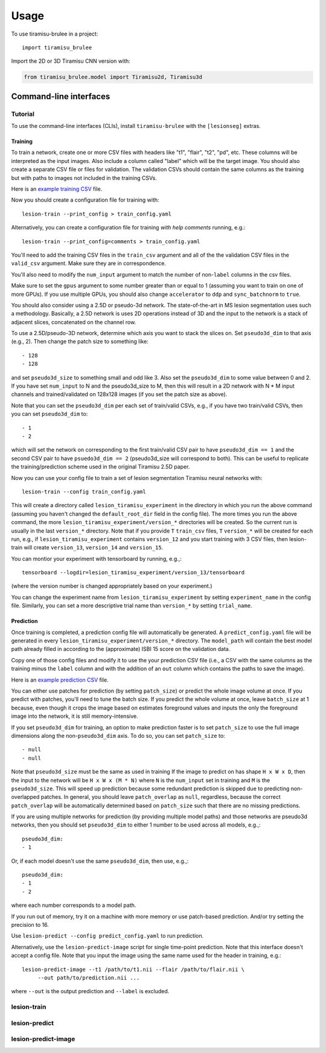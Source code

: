 =====
Usage
=====

To use tiramisu-brulee in a project::

    import tiramisu_brulee

Import the 2D or 3D Tiramisu CNN version with:

.. code-block:: python

    from tiramisu_brulee.model import Tiramisu2d, Tiramisu3d

Command-line interfaces
=======================

Tutorial
--------

To use the command-line interfaces (CLIs), install ``tiramisu-brulee`` with
the ``[lesionseg]`` extras.

Training
~~~~~~~~

To train a network, create one or more CSV files with headers like "t1",
"flair", "t2", "pd", etc. These columns will be interpreted as the input
images. Also include a column called "label" which will be the target image.
You should also create a separate CSV file or files for validation. The
validation CSVs should contain the same columns as the training but with paths
to images not included in the training CSVs.

Here is an
`example training CSV <https://gist.github.com/jcreinhold/9453dbd25a7d65ea9831658cdaaa6876>`_
file.

Now you should create a configuration file for training with::

   lesion-train --print_config > train_config.yaml

Alternatively, you can create a configuration file for training
*with help comments* running, e.g.::

   lesion-train --print_config=comments > train_config.yaml

You'll need to add the training CSV files in the ``train_csv`` argument and
all of the the validation CSV files in the ``valid_csv`` argument. Make sure
they are in correspondence.

You'll also need to modify the ``num_input`` argument to match the number of
non-``label`` columns in the csv files.

Make sure to set the ``gpus`` argument to some number greater than or equal to
1 (assuming you want to train on one of more GPUs). If you use multiple GPUs,
you should also change ``accelerator`` to ``ddp`` and ``sync_batchnorm`` to
``true``.

You should also consider using a 2.5D or pseudo-3d network. The
state-of-the-art in MS lesion segmentation uses such a methodology.
Basically, a 2.5D network is uses 2D operations instead of 3D and the
input to the network is a stack of adjacent slices, concatenated on the
channel row.

To use a 2.5D/pseudo-3D network, determine which axis you want to stack the
slices on. Set ``pseudo3d_dim`` to that axis (e.g., 2). Then change the patch
size to something like::

  - 128
  - 128

and set ``pseudo3d_size`` to something small and odd like 3.
Also set the ``pseudo3d_dim`` to some value between 0 and 2. If you have
set ``num_input`` to N and the pseudo3d_size to M, then this will result in
a 2D network with N * M input channels and trained/validated on 128x128
images (if you set the patch size as above).

Note that you can set the ``pseudo3d_dim`` per each set of train/valid
CSVs, e.g., if you have two train/valid CSVs, then you can set
``pseudo3d_dim`` to::

  - 1
  - 2

which will set the network on corresponding to the first train/valid
CSV pair to have ``pseudo3d_dim == 1`` and the second CSV pair to have
``psuedo3d_dim == 2`` (pseudo3d_size will correspond to both). This
can be useful to replicate the training/prediction scheme used in
the original Tiramisu 2.5D paper.

Now you can use your config file to train a set of lesion segmentation Tiramisu
neural networks with::

    lesion-train --config train_config.yaml

This will create a directory called ``lesion_tiramisu_experiment`` in the
directory in which you run the above command (assuming you haven't changed
the ``default_root_dir`` field in the config file). The more times you run
the above command, the more ``lesion_tiramisu_experiment/version_*``
directories will be created. So the current run is usually in the last
``version_*`` directory. Note that if you provide ``T`` ``train_csv`` files,
``T`` ``version_*`` will be created for each run, e.g., if
``lesion_tiramisu_experiment`` contains ``version_12`` and you start training
with 3 CSV files, then lesion-train will create ``version_13``, ``version_14``
and ``version_15``.

You can montior your experiment with tensorboard by running, e.g.,::

    tensorboard --logdir=lesion_tiramisu_experiment/version_13/tensorboard

(where the version number is changed appropriately based on your experiment.)

You can change the experiment name from ``lesion_tiramisu_experiment``
by setting ``experiment_name`` in the config file. Similarly, you can set
a more descriptive trial name than ``version_*`` by setting ``trial_name``.

Prediction
~~~~~~~~~~
Once training is completed, a prediction config file will automatically be
generated. A ``predict_config.yaml`` file will be generated in every
``lesion_tiramisu_experiment/version_*`` directory. The ``model_path`` will
contain the best model path already filled in according to the (approximate)
ISBI 15 score on the validation data.

Copy one of those config files and modify it to use the your prediction CSV
file (i.e., a CSV with the same columns as the training minus the
``label`` column and with the addition of an ``out`` column which contains
the paths to save the image).

Here is an
`example prediction CSV <https://gist.github.com/jcreinhold/8787667df85839be66355089eb148c43>`_
file.

You can either use patches for prediction (by setting ``patch_size``) or
predict the whole image volume at once. If you predict with patches,
you'll need to tune the batch size. If you predict the whole volume
at once, leave ``batch_size`` at 1 because, even though it crops the
image based on estimates foreground values and inputs the only the
foreground image into the network, it is still memory-intensive.

If you set ``pseudo3d_dim`` for training, an option to make prediction
faster is to set ``patch_size`` to use the full image dimensions
along the non-``pseudo3d_dim`` axis. To do so, you can set ``patch_size``
to::

  - null
  - null

Note that ``pseudo3d_size`` must be the same as used in training
If the image to predict on has shape ``H x W x D``, then the input to the
network will be ``H x W x (M * N)`` where ``N`` is the ``num_input`` set
in training and ``M`` is the ``pseudo3d_size``.
This will speed up prediction because some redundant prediction is
skipped due to predicting non-overlapped patches. In general, you should
leave ``patch_overlap`` as ``null``, regardless, because the correct
``patch_overlap`` will be automatically determined based on ``patch_size``
such that there are no missing predictions.

If you are using multiple networks for prediction (by providing multiple
model paths) and those networks are pseudo3d networks, then you should
set ``pseudo3d_dim`` to either 1 number to be used across all models,
e.g.,::

    pseudo3d_dim:
    - 1

Or, if each model doesn't use the same ``pseudo3d_dim``, then use, e.g.,::

    pseudo3d_dim:
    - 1
    - 2

where each number corresponds to a model path.

If you run out of memory, try it on a machine with more memory or use
patch-based prediction. And/or try setting the precision to 16.

Use ``lesion-predict --config predict_config.yaml`` to run prediction.

Alternatively, use the ``lesion-predict-image`` script for single time-point
prediction. Note that this interface doesn't accept a config file. Note that
you input the image using the same name used for the header in training,
e.g.::

    lesion-predict-image --t1 /path/to/t1.nii --flair /path/to/flair.nii \
         --out path/to/prediction.nii ...

where ``--out`` is the output prediction and ``--label`` is excluded.

lesion-train
------------

.. argparse::
   :module: tiramisu_brulee.experiment.cli.train
   :func: train_parser
   :prog: lesion-train

lesion-predict
--------------

.. argparse::
   :module: tiramisu_brulee.experiment.cli.predict
   :func: predict_parser
   :prog: lesion-predict

lesion-predict-image
--------------------

.. argparse::
   :module: tiramisu_brulee.experiment.cli.predict
   :func: predict_image_parser
   :prog: lesion-predict-image
